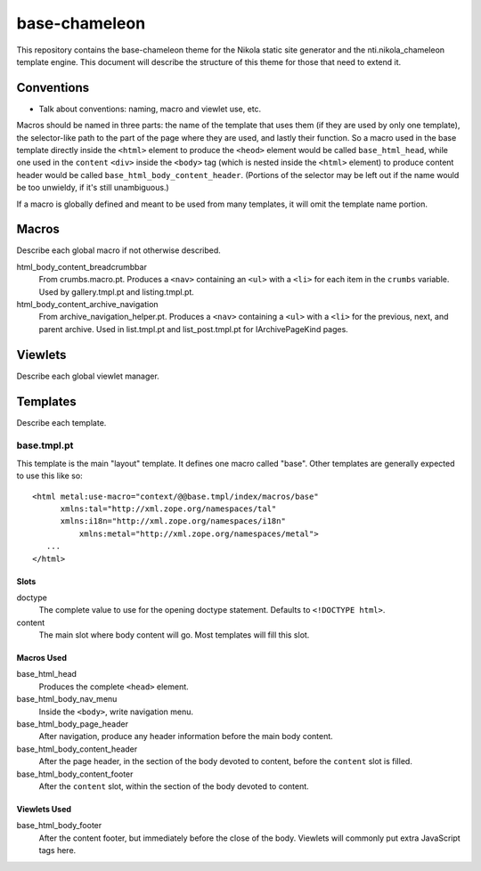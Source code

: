 ================
 base-chameleon
================

This repository contains the base-chameleon theme for the Nikola
static site generator and the nti.nikola_chameleon template engine.
This document will describe the structure of this theme for those that
need to extend it.

Conventions
===========

- Talk about conventions: naming, macro and viewlet use, etc.

Macros should be named in three parts: the name of the template that
uses them (if they are used by only one template), the selector-like
path to the part of the page where they are used, and lastly their
function. So a macro used in the base template directly inside the
``<html>`` element to produce the ``<heod>`` element would be called
``base_html_head``, while one used in the ``content`` ``<div>`` inside
the ``<body>`` tag (which is nested inside the ``<html>`` element) to
produce content header would be called
``base_html_body_content_header``. (Portions of the selector may be
left out if the name would be too unwieldy, if it's still
unambiguous.)

If a macro is globally defined and meant to be used from many
templates, it will omit the template name portion.

Macros
======

Describe each global macro if not otherwise described.

html_body_content_breadcrumbbar
    From crumbs.macro.pt. Produces a ``<nav>`` containing an ``<ul>``
    with a ``<li>`` for each item in the ``crumbs`` variable. Used by
    gallery.tmpl.pt and listing.tmpl.pt.
html_body_content_archive_navigation
    From archive_navigation_helper.pt. Produces a ``<nav>`` containing
    a ``<ul>`` with a ``<li>`` for the previous, next, and parent
    archive. Used in list.tmpl.pt and list_post.tmpl.pt for
    IArchivePageKind pages.

Viewlets
========

Describe each global viewlet manager.

Templates
=========

Describe each template.

base.tmpl.pt
------------

This template is the main "layout" template. It defines one macro
called "base". Other templates are generally expected to use this like
so::

  <html metal:use-macro="context/@@base.tmpl/index/macros/base"
        xmlns:tal="http://xml.zope.org/namespaces/tal"
        xmlns:i18n="http://xml.zope.org/namespaces/i18n"
	    xmlns:metal="http://xml.zope.org/namespaces/metal">
     ...
  </html>

Slots
~~~~~

doctype
    The complete value to use for the opening doctype statement.
    Defaults to ``<!DOCTYPE html>``.
content
    The main slot where body content will go. Most templates will fill
    this slot.

Macros Used
~~~~~~~~~~~

base_html_head
    Produces the complete ``<head>`` element.
base_html_body_nav_menu
    Inside the ``<body>``, write navigation menu.
base_html_body_page_header
    After navigation, produce any header information before the main
    body content.
base_html_body_content_header
    After the page header, in the section of the body devoted to
    content, before the ``content`` slot is filled.
base_html_body_content_footer
    After the ``content`` slot, within the section of the body devoted
    to content.

Viewlets Used
~~~~~~~~~~~~~

base_html_body_footer
    After the content footer, but immediately before the close of the
    body. Viewlets will commonly put extra JavaScript tags here.
